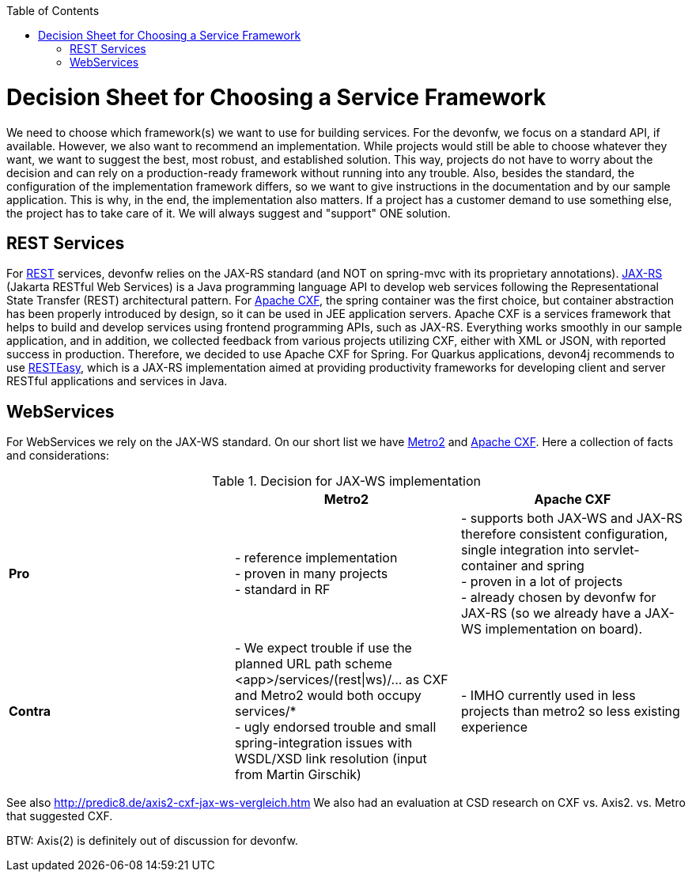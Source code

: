:toc:
toc::[]

= Decision Sheet for Choosing a Service Framework

We need to choose which framework(s) we want to use for building services. For the devonfw, we focus on a standard API, if available. However, we also want to recommend an implementation. While projects would still be able to choose whatever they want, we want to suggest the best, most robust, and established solution. This way, projects do not have to worry about the decision and can rely on a production-ready framework without running into any trouble. Also, besides the standard, the configuration of the implementation framework differs, so we want to give instructions  in the documentation and by our sample application. This is why, in the end, the implementation also matters. If a project has a customer demand to use something else, the project has to take care of it. We will always suggest and "support" ONE solution.

== REST Services

For link:guide-rest[REST] services, devonfw relies on the JAX-RS standard (and NOT on spring-mvc with its proprietary annotations). https://github.com/eclipse-ee4j/jaxrs-api[JAX-RS] (Jakarta RESTful Web Services) is a Java programming language API to develop web services following the Representational State Transfer (REST) architectural pattern. 
For https://cxf.apache.org/[Apache CXF], the spring container was the first choice, but container abstraction has been properly introduced by design, so it can be used in JEE application servers. Apache CXF is a services framework that helps to build and develop services using frontend programming APIs, such as JAX-RS. Everything works smoothly in our sample application, and in addition, we collected feedback from various projects utilizing CXF, either with XML or JSON, with reported success in production. Therefore, we decided to use Apache CXF for Spring.
For Quarkus applications, devon4j recommends to use https://github.com/resteasy/resteasy[RESTEasy], which is a JAX-RS implementation aimed at providing productivity frameworks for developing client and server RESTful applications and services in Java.

== WebServices
For WebServices we rely on the JAX-WS standard. On our short list we have https://metro.java.net[Metro2] and http://cxf.apache.org[Apache CXF]. Here a collection of facts and considerations:

.Decision for JAX-WS implementation
[cols="asciidoc",options="header",grid="cols"]
|=======================
|        |*Metro2*|*Apache CXF*
|*Pro*   |
- reference implementation +
- proven in many projects +
- standard in RF
|
- supports both JAX-WS and JAX-RS therefore consistent configuration, single integration into servlet-container and spring +
- proven in a lot of projects +
- already chosen by devonfw for JAX-RS (so we already have a JAX-WS implementation on board).
|*Contra*|
- We expect trouble if use the planned URL path scheme +<app>/services/(rest\|ws)/...+ as CXF and Metro2 would both occupy +services/*+ +
- ugly endorsed trouble and small spring-integration issues with WSDL/XSD link resolution (input from Martin Girschik)
|
- IMHO currently used in less projects than metro2 so less existing experience +
|=======================

See also
http://predic8.de/axis2-cxf-jax-ws-vergleich.htm
We also had an evaluation at CSD research on CXF vs. Axis2. vs. Metro that suggested CXF.

BTW: Axis(2) is definitely out of discussion for devonfw.
